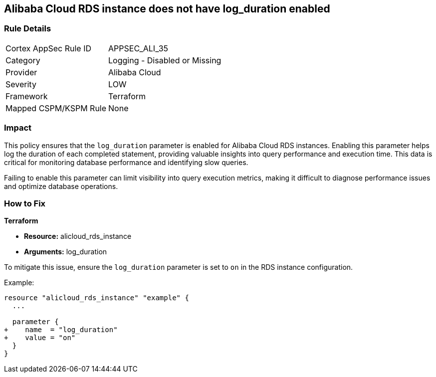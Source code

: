 == Alibaba Cloud RDS instance does not have log_duration enabled


=== Rule Details

[cols="1,2"]
|===
|Cortex AppSec Rule ID |APPSEC_ALI_35
|Category |Logging - Disabled or Missing
|Provider |Alibaba Cloud
|Severity |LOW
|Framework |Terraform
|Mapped CSPM/KSPM Rule |None
|===


=== Impact
This policy ensures that the `log_duration` parameter is enabled for Alibaba Cloud RDS instances. Enabling this parameter helps log the duration of each completed statement, providing valuable insights into query performance and execution time. This data is critical for monitoring database performance and identifying slow queries.

Failing to enable this parameter can limit visibility into query execution metrics, making it difficult to diagnose performance issues and optimize database operations.

=== How to Fix

*Terraform*

* *Resource:* alicloud_rds_instance
* *Arguments:* log_duration

To mitigate this issue, ensure the `log_duration` parameter is set to `on` in the RDS instance configuration.

Example:

[source,go]
----
resource "alicloud_rds_instance" "example" {
  ...

  parameter {
+    name  = "log_duration"
+    value = "on"
  }
}
----
